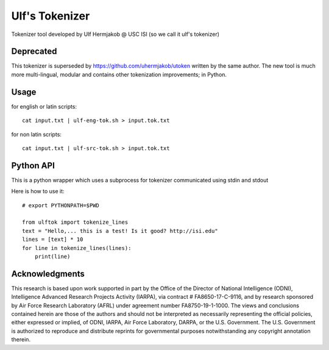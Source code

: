 ***************
Ulf's Tokenizer
***************

Tokenizer tool developed by Ulf Hermjakob @ USC ISI (so we call it ulf's tokenizer)

===============
Deprecated
===============

This tokenizer is superseded by https://github.com/uhermjakob/utoken written by the same author.
The new tool is much more multi-lingual, modular and contains other tokenization improvements; in Python.

===============
Usage
===============

for english or latin scripts::

  cat input.txt | ulf-eng-tok.sh > input.tok.txt

for non latin scripts::

    cat input.txt | ulf-src-tok.sh > input.tok.txt 



=====
Python API
=====

This is a python wrapper which uses a subprocess for tokenizer communicated using stdin and stdout

Here is how to use it::

    # export PYTHONPATH=$PWD

    from ulftok import tokenize_lines
    text = "Hello,... this is a test! Is it good? http://isi.edu"
    lines = [text] * 10
    for line in tokenize_lines(lines):
        print(line)

===============
Acknowledgments
===============
This research is based upon work supported in part by the Office of the Director of National Intelligence (ODNI), Intelligence Advanced Research Projects Activity (IARPA), via contract # FA8650-17-C-9116, and by research sponsored by Air Force Research Laboratory (AFRL) under agreement number FA8750-19-1-1000. The views and conclusions contained herein are those of the authors and should not be interpreted as necessarily representing the official policies, either expressed or implied, of ODNI, IARPA, Air Force Laboratory, DARPA, or the U.S. Government. The U.S. Government is authorized to reproduce and distribute reprints for governmental purposes notwithstanding any copyright annotation therein.
